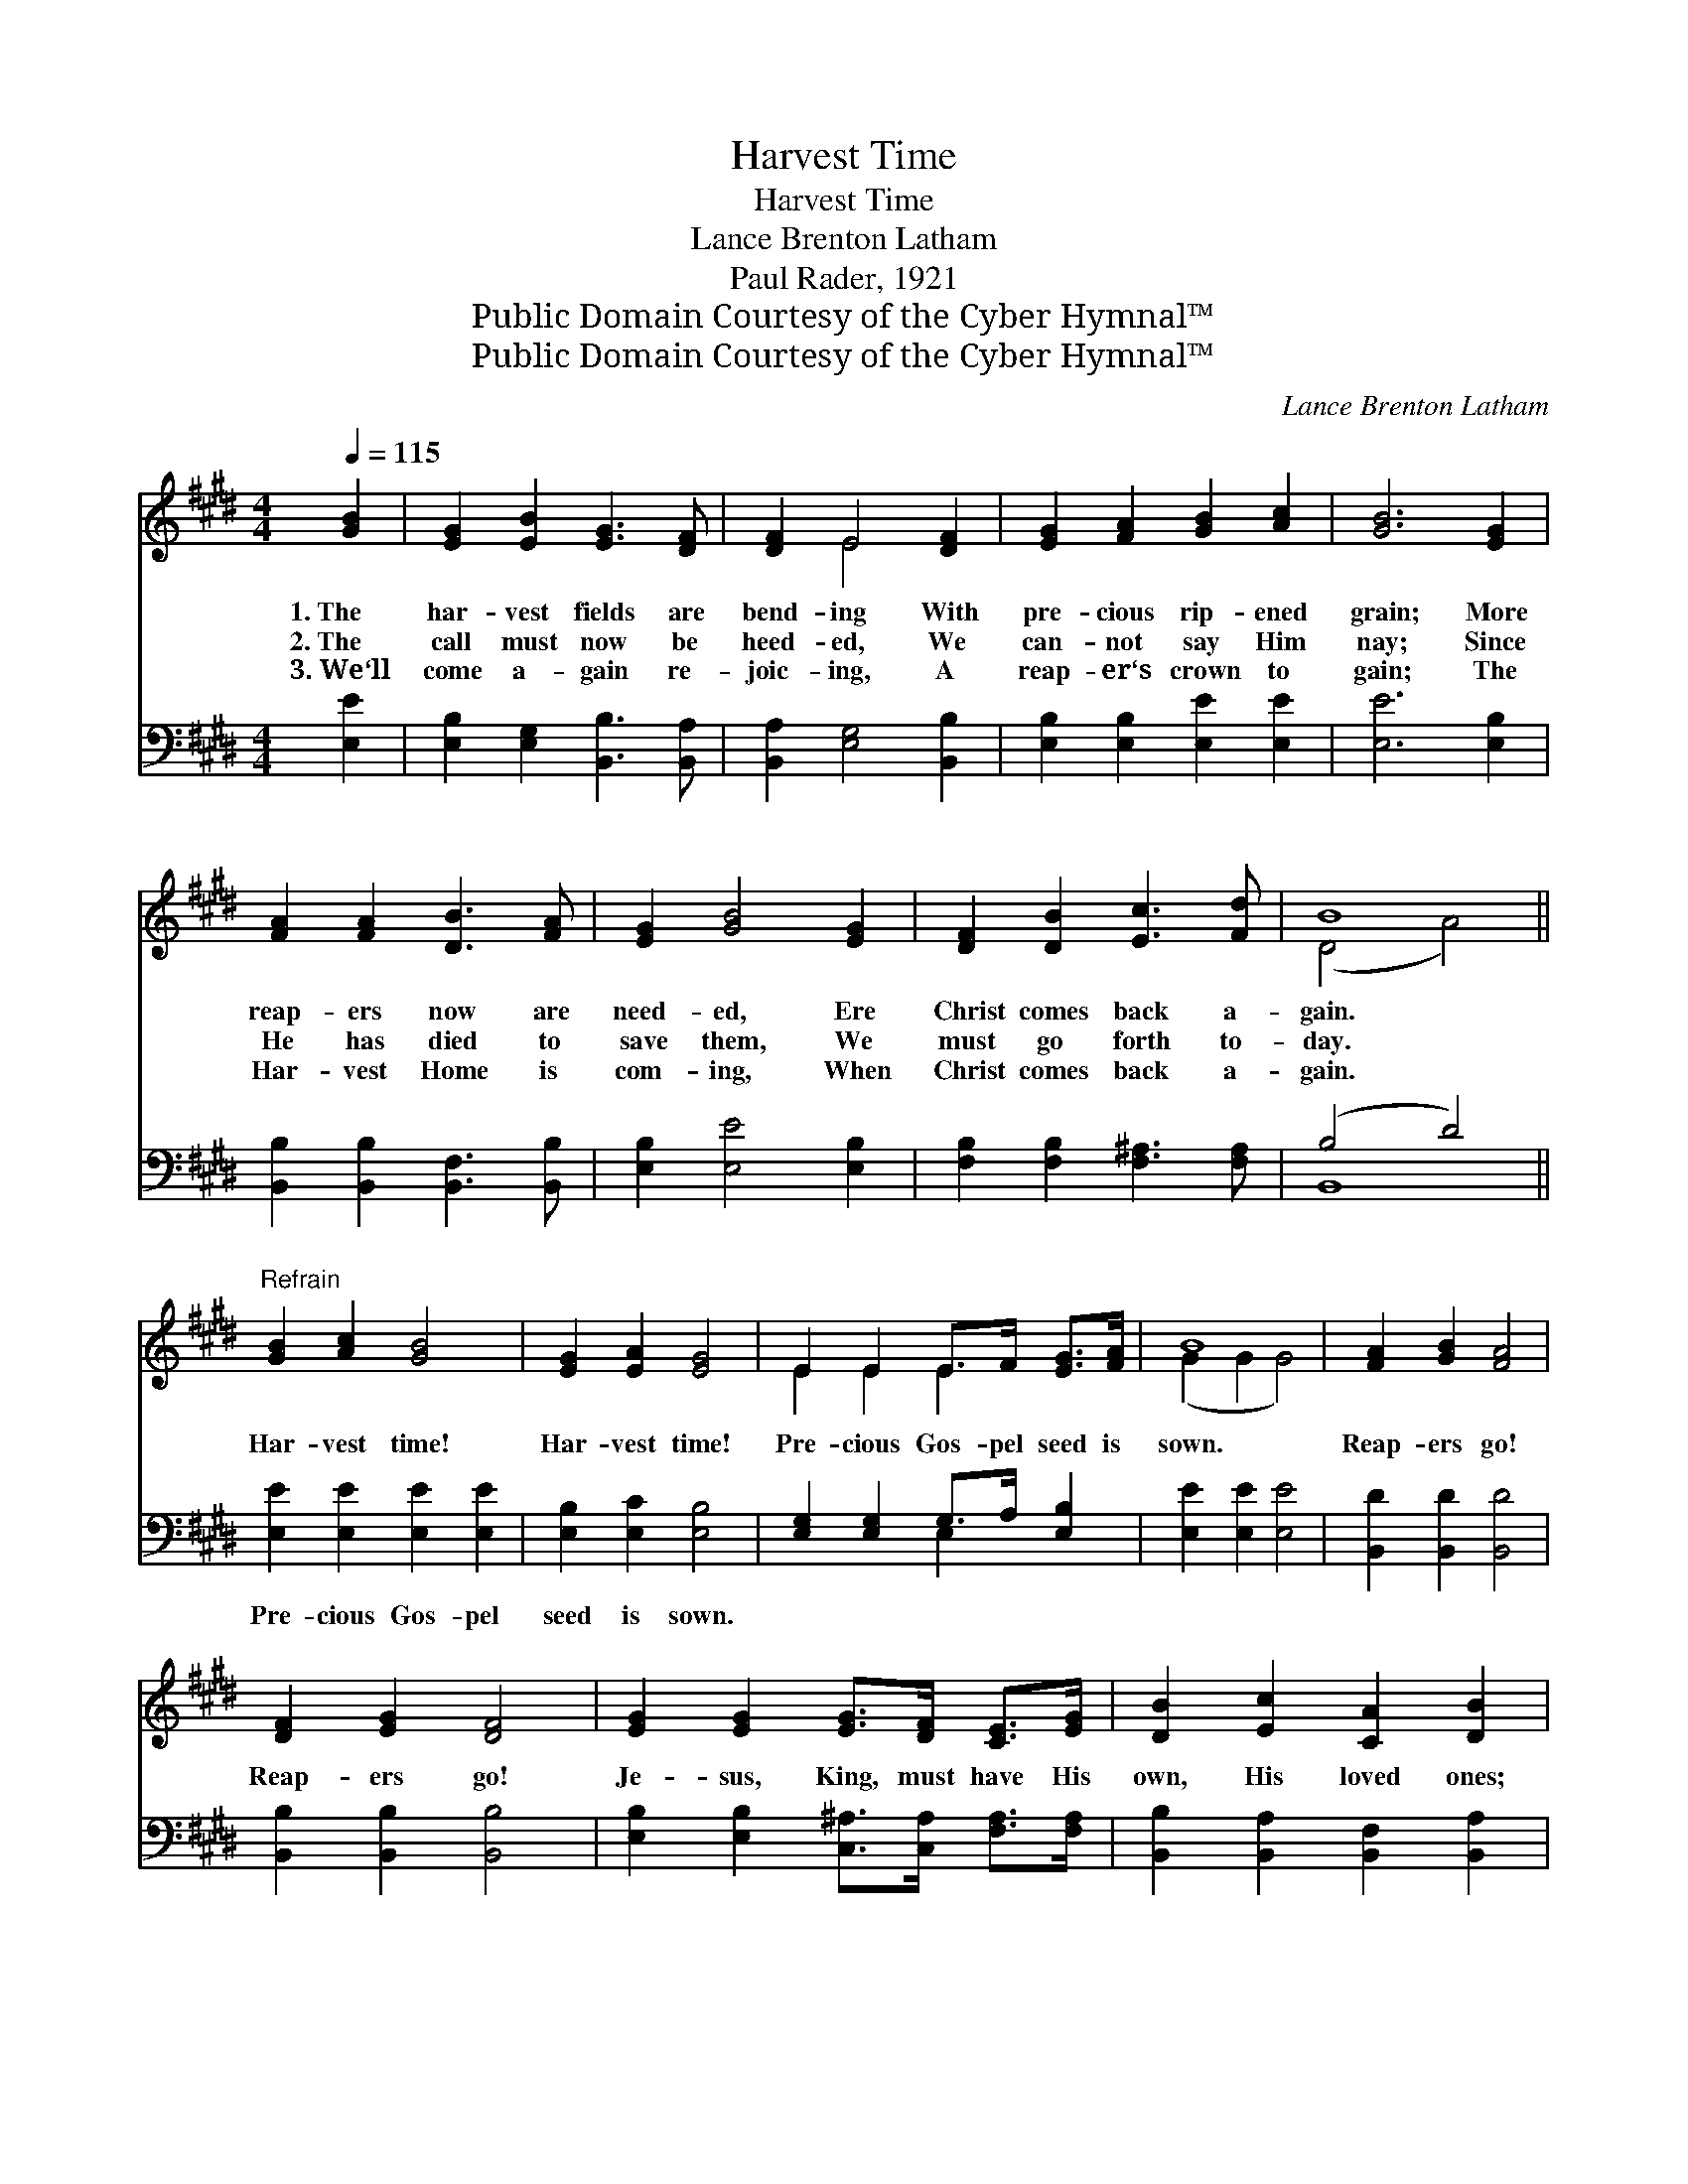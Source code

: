 X:1
T:Harvest Time
T:Harvest Time
T:Lance Brenton Latham
T:Paul Rader, 1921
T:Public Domain Courtesy of the Cyber Hymnal™
T:Public Domain Courtesy of the Cyber Hymnal™
C:Lance Brenton Latham
Z:Public Domain
Z:Courtesy of the Cyber Hymnal™
%%score ( 1 2 ) ( 3 4 )
L:1/8
Q:1/4=115
M:4/4
K:E
V:1 treble 
V:2 treble 
V:3 bass 
V:4 bass 
V:1
 [GB]2 | [EG]2 [EB]2 [EG]3 [DF] | [DF]2 E4 [DF]2 | [EG]2 [FA]2 [GB]2 [Ac]2 | [GB]6 [EG]2 | %5
w: 1.~The|har- vest fields are|bend- ing With|pre- cious rip- ened|grain; More|
w: 2.~The|call must now be|heed- ed, We|can- not say Him|nay; Since|
w: 3.~We‘ll|come a- gain re-|joic- ing, A|reap- er‘s crown to|gain; The|
 [FA]2 [FA]2 [DB]3 [FA] | [EG]2 [GB]4 [EG]2 | [DF]2 [DB]2 [Ec]3 [Fd] | B8 || %9
w: reap- ers now are|need- ed, Ere|Christ comes back a-|gain.|
w: He has died to|save them, We|must go forth to-|day.|
w: Har- vest Home is|com- ing, When|Christ comes back a-|gain.|
"^Refrain" [GB]2 [Ac]2 [GB]4 | [EG]2 [EA]2 [EG]4 | E2 E2 E>F [EG]>[FA] | B8 | [FA]2 [GB]2 [FA]4 | %14
w: |||||
w: Har- vest time!|Har- vest time!|Pre- cious Gos- pel seed is|sown.|Reap- ers go!|
w: |||||
 [DF]2 [EG]2 [DF]4 | [EG]2 [EG]2 [EG]>[DF] [CE]>[EG] | [DB]2 [Ec]2 [CA]2 [DB]2 | %17
w: |||
w: Reap- ers go!|Je- sus, King, must have His|own, His loved ones;|
w: |||
 [EB]2 [Ec]2 [EB]4 | [EG]2 [EA]2 [EG]4 | E2 E2 E>[EF] [EG]>[FA] | [GB]6 [Ac]2 | B6 [Ac]2 | %22
w: |||||
w: Soon He‘ll come!|Soon He‘ll come!|Come and catch a- way His|bride, His|own! His|
w: |||||
 B6 ([Ac]2 | e8-) | [Ge]6 |] %25
w: |||
w: own! His|||
w: |||
V:2
 x2 | x8 | x2 E4 x2 | x8 | x8 | x8 | x8 | x8 | (D4 A4) || x8 | x8 | E2 E2 E2 x2 | (G2 G2 G4) | x8 | %14
 x8 | x8 | x8 | x8 | x8 | E2 E2 E2 x2 | x8 | G2 G2 G2 x2 | G2 G2 G2 x2 | G4 A4 | x6 |] %25
V:3
 [E,E]2 | [E,B,]2 [E,G,]2 [B,,B,]3 [B,,A,] | [B,,A,]2 [E,G,]4 [B,,B,]2 | %3
w: ~|~ ~ ~ ~|~ ~ ~|
 [E,B,]2 [E,B,]2 [E,E]2 [E,E]2 | [E,E]6 [E,B,]2 | [B,,B,]2 [B,,B,]2 [B,,F,]3 [B,,B,] | %6
w: ~ ~ ~ ~|~ ~|~ ~ ~ ~|
 [E,B,]2 [E,E]4 [E,B,]2 | [F,B,]2 [F,B,]2 [F,^A,]3 [F,A,] | (B,4 D4) || %9
w: ~ ~ ~|~ ~ ~ ~|~ *|
 [E,E]2 [E,E]2 [E,E]2 [E,E]2 | [E,B,]2 [E,C]2 [E,B,]4 | [E,G,]2 [E,G,]2 G,>A, [E,B,]2 | %12
w: Pre- cious Gos- pel|seed is sown.|~ ~ ~ ~ ~|
 [E,E]2 [E,E]2 [E,E]4 | [B,,D]2 [B,,D]2 [B,,D]4 | [B,,B,]2 [B,,B,]2 [B,,B,]4 | %15
w: ~ ~ ~|~ ~ ~|~ ~ ~|
 [E,B,]2 [E,B,]2 [C,^A,]>[C,A,] [F,A,]>[F,A,] | [B,,B,]2 [B,,A,]2 [B,,F,]2 [B,,A,]2 | %17
w: ~ ~ ~ ~ ~ ~|~ ~ ~ ~|
 [E,G,]2 [E,A,]2 [E,G,]4 | [E,B,]2 [E,C]2 [E,B,]4 | [E,G,]2 [E,G,]2 [E,G,]>[E,A,] [E,B,]>[E,B,] | %20
w: ~ ~ ~|~ ~ ~|~ ~ ~ ~ ~ ~|
 [E,E]6 z2 | z2 [E,E]2 [E,E]2 z2 | z2 [E,E]2 [E,E]2 [A,E]2 | (E2 B,2) [A,,A,C]4 | [E,B,]6 |] %25
w: His|own! His|own! ~ ~|His * own!||
V:4
 x2 | x8 | x8 | x8 | x8 | x8 | x8 | x8 | B,,8 || x8 | x8 | x4 E,2 x2 | x8 | x8 | x8 | x8 | x8 | %17
 x8 | x8 | x8 | x8 | x8 | x8 | E,4 x4 | x6 |] %25

